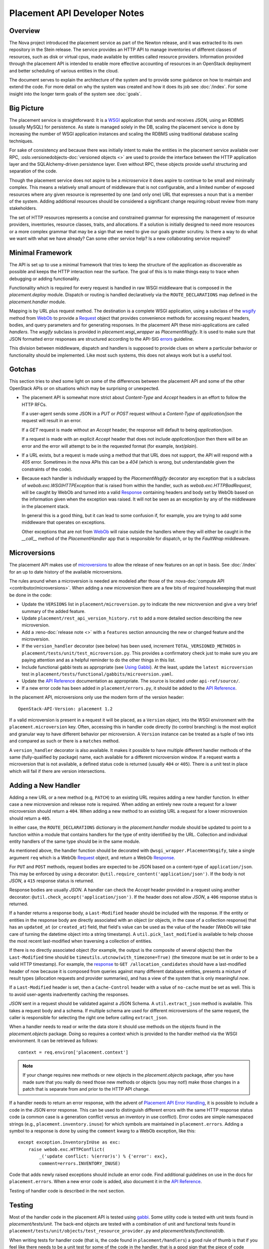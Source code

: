 ..
      Licensed under the Apache License, Version 2.0 (the "License"); you may
      not use this file except in compliance with the License. You may obtain
      a copy of the License at

          http://www.apache.org/licenses/LICENSE-2.0

      Unless required by applicable law or agreed to in writing, software
      distributed under the License is distributed on an "AS IS" BASIS, WITHOUT
      WARRANTIES OR CONDITIONS OF ANY KIND, either express or implied. See the
      License for the specific language governing permissions and limitations
      under the License.

===============================
 Placement API Developer Notes
===============================

Overview
========

The Nova project introduced the placement service as part of the Newton
release, and it was extracted to its own repository in the Stein release. The
service provides an HTTP API to manage inventories of different classes of
resources, such as disk or virtual cpus, made available by entities called
resource providers. Information provided through the placement API is intended
to enable more effective accounting of resources in an OpenStack deployment and
better scheduling of various entities in the cloud.

The document serves to explain the architecture of the system and to provide
some guidance on how to maintain and extend the code. For more detail on why
the system was created and how it does its job see :doc:`/index`. For some
insight into the longer term goals of the system see :doc:`goals`.

Big Picture
===========

The placement service is straightforward: It is a `WSGI`_ application that
sends and receives JSON, using an RDBMS (usually MySQL) for persistence.
As state is managed solely in the DB, scaling the placement service is done by
increasing the number of WSGI application instances and scaling the RDBMS using
traditional database scaling techniques.

For sake of consistency and because there was initially intent to make the
entities in the placement service available over RPC,
:oslo.versionedobjects-doc:`versioned objects <>` are used to provide the
interface between the HTTP application layer and the SQLAlchemy-driven
persistence layer. Even without RPC, these objects provide useful structuring
and separation of the code.

Though the placement service does not aspire to be a `microservice` it does
aspire to continue to be small and minimally complex. This means a relatively
small amount of middleware that is not configurable, and a limited number of
exposed resources where any given resource is represented by one (and only
one) URL that expresses a noun that is a member of the system. Adding
additional resources should be considered a significant change requiring robust
review from many stakeholders.

The set of HTTP resources represents a concise and constrained grammar for
expressing the management of resource providers, inventories, resource classes,
traits, and allocations. If a solution is initially designed to need more
resources or a more complex grammar that may be a sign that we need to give our
goals greater scrutiny. Is there a way to do what we want with what we have
already?  Can some other service help? Is a new collaborating service required?

Minimal Framework
=================

The API is set up to use a minimal framework that tries to keep the structure
of the application as discoverable as possible and keeps the HTTP interaction
near the surface. The goal of this is to make things easy to trace when
debugging or adding functionality.

Functionality which is required for every request is handled in raw WSGI
middleware that is composed in the `placement.deploy` module. Dispatch or
routing is handled declaratively via the ``ROUTE_DECLARATIONS`` map defined in
the `placement.handler` module.

Mapping is by URL plus request method. The destination is a complete WSGI
application, using a subclass of the `wsgify`_  method from `WebOb`_ to provide
a `Request`_ object that provides convenience methods for accessing request
headers, bodies, and query parameters and for generating responses. In the
placement API these mini-applications are called `handlers`. The `wsgify`
subclass is provided in `placement.wsgi_wrapper` as `PlacementWsgify`. It is
used to make sure that JSON formatted error responses are structured according
to the API-SIG `errors`_ guideline.

This division between middleware, dispatch and handlers is supposed to
provide clues on where a particular behavior or functionality should be
implemented. Like most such systems, this does not always work but is a useful
tool.

Gotchas
=======

This section tries to shed some light on some of the differences between the
placement API and some of the other OpenStack APIs or on situations which may
be surprising or unexpected.

* The placement API is somewhat more strict about `Content-Type` and `Accept`
  headers in an effort to follow the HTTP RFCs.

  If a user-agent sends some JSON in a `PUT` or `POST` request without a
  `Content-Type` of `application/json` the request will result in an error.

  If a `GET` request is made without an `Accept` header, the response will
  default to being `application/json`.

  If a request is made with an explicit `Accept` header that does not include
  `application/json` then there will be an error and the error will attempt to
  be in the requested format (for example, `text/plain`).

* If a URL exists, but a request is made using a method that that URL does not
  support, the API will respond with a `405` error. Sometimes in the nova APIs
  this can be a `404` (which is wrong, but understandable given the constraints
  of the code).

* Because each handler is individually wrapped by the `PlacementWsgify`
  decorator any exception that is a subclass of `webob.exc.WSGIHTTPException`
  that is raised from within the handler, such as `webob.exc.HTTPBadRequest`,
  will be caught by WebOb and turned into a valid `Response`_ containing
  headers and body set by WebOb based on the information given when the
  exception was raised. It will not be seen as an exception by any of the
  middleware in the placement stack.

  In general this is a good thing, but it can lead to some confusion if, for
  example, you are trying to add some middleware that operates on exceptions.

  Other exceptions that are not from `WebOb`_ will raise outside the handlers
  where they will either be caught in the `__call__` method of the
  `PlacementHandler` app that is responsible for dispatch, or by the
  `FaultWrap` middleware.

Microversions
=============

The placement API makes use of `microversions`_ to allow the release of new
features on an opt in basis. See :doc:`/index` for an up to date
history of the available microversions.

The rules around when a microversion is needed are modeled after those of the
:nova-doc:`compute API <contributor/microversions>`. When adding a new
microversion there are a few bits of required housekeeping that must be done in
the code:

* Update the ``VERSIONS`` list in ``placement/microversion.py`` to indicate the
  new microversion and give a very brief summary of the added feature.
* Update ``placement/rest_api_version_history.rst`` to add a more detailed
  section describing the new microversion.
* Add a :reno-doc:`release note <>` with a ``features`` section announcing the
  new or changed feature and the microversion.
* If the ``version_handler`` decorator (see below) has been used, increment
  ``TOTAL_VERSIONED_METHODS`` in ``placement/tests/unit/test_microversion.py``.
  This provides a confirmatory check just to make sure you are paying attention
  and as a helpful reminder to do the other things in this list.
* Include functional gabbi tests as appropriate (see `Using Gabbi`_).  At the
  least, update the ``latest microversion`` test in
  ``placement/tests/functional/gabbits/microversion.yaml``.
* Update the `API Reference`_ documentation as appropriate.  The source is
  located under ``api-ref/source/``.
* If a new error code has been added in ``placement/errors.py``, it should
  be added to the `API Reference`_.

In the placement API, microversions only use the modern form of the
version header::

    OpenStack-API-Version: placement 1.2

If a valid microversion is present in a request it will be placed,
as a ``Version`` object, into the WSGI environment with the
``placement.microversion`` key. Often, accessing this in handler
code directly (to control branching) is the most explicit and
granular way to have different behavior per microversion. A
``Version`` instance can be treated as a tuple of two ints and
compared as such or there is a ``matches`` method.

A ``version_handler`` decorator is also available. It makes it possible to have
multiple different handler methods of the same (fully-qualified by package)
name, each available for a different microversion window.  If a request wants a
microversion that is not available, a defined status code is returned (usually
``404`` or ``405``). There is a unit test in place which will fail if there are
version intersections.

Adding a New Handler
====================

Adding a new URL or a new method (e.g, ``PATCH``) to an existing URL
requires adding a new handler function. In either case a new microversion and
release note is required. When adding an entirely new route a request for a
lower microversion should return a ``404``. When adding a new method to an
existing URL a request for a lower microversion should return a ``405``.

In either case, the ``ROUTE_DECLARATIONS`` dictionary in the
`placement.handler` module should be updated to point to a
function within a module that contains handlers for the type of entity
identified by the URL. Collection and individual entity handlers of the same
type should be in the same module.

As mentioned above, the handler function should be decorated with
``@wsgi_wrapper.PlacementWsgify``, take a single argument ``req`` which is a
WebOb `Request`_ object, and return a WebOb `Response`_.

For ``PUT`` and ``POST`` methods, request bodies are expected to be JSON
based on a content-type of ``application/json``. This may be enforced by using
a decorator: ``@util.require_content('application/json')``. If the body is not
`JSON`, a ``415`` response status is returned.

Response bodies are usually `JSON`. A handler can check the `Accept` header
provided in a request using another decorator:
``@util.check_accept('application/json')``. If the header does not allow
`JSON`, a ``406`` response status is returned.

If a hander returns a response body, a ``Last-Modified`` header should be
included with the response. If the entity or entities in the response body
are directly associated with an object (or objects, in the case of a
collection response) that has an ``updated_at`` (or ``created_at``)
field, that field's value can be used as the value of the header (WebOb will
take care of turning the datetime object into a string timestamp). A
``util.pick_last_modified`` is available to help choose the most recent
last-modified when traversing a collection of entities.

If there is no directly associated object (for example, the output is the
composite of several objects) then the ``Last-Modified`` time should be
``timeutils.utcnow(with_timezone=True)`` (the timezone must be set in order
to be a valid HTTP timestamp). For example, the response__ to
``GET /allocation_candidates`` should have a last-modified header of now
because it is composed from queries against many different database entities,
presents a mixture of result types (allocation requests and provider
summaries), and has a view of the system that is only meaningful *now*.

__ https://developer.openstack.org/api-ref/placement/#list-allocation-candidates

If a ``Last-Modified`` header is set, then a ``Cache-Control`` header with a
value of ``no-cache`` must be set as well. This is to avoid user-agents
inadvertently caching the responses.

`JSON` sent in a request should be validated against a JSON Schema. A
``util.extract_json`` method is available. This takes a request body and a
schema. If multiple schema are used for different microversions of the same
request, the caller is responsible for selecting the right one before calling
``extract_json``.

When a handler needs to read or write the data store it should use methods on
the objects found in the `placement.objects` package. Doing so requires a
context which is provided to the handler method via the WSGI environment. It
can be retrieved as follows::

    context = req.environ['placement.context']

.. note:: If your change requires new methods or new objects in the
          `placement.objects` package, after you have made sure that you really
          do need those new methods or objects (you may not!) make those
          changes in a patch that is separate from and prior to the HTTP API
          change.

If a handler needs to return an error response, with the advent of `Placement
API Error Handling`_, it is possible to include a code in the JSON error
response.  This can be used to distinguish different errors with the same HTTP
response status code (a common case is a generation conflict versus an
inventory in use conflict). Error codes are simple namespaced strings (e.g.,
``placement.inventory.inuse``) for which symbols are maintained in
``placement.errors``. Adding a symbol to a response is done
by using the ``comment`` kwarg to a WebOb exception, like this::

    except exception.InventoryInUse as exc:
        raise webob.exc.HTTPConflict(
            _('update conflict: %(error)s') % {'error': exc},
            comment=errors.INVENTORY_INUSE)

Code that adds newly raised exceptions should include an error code. Find
additional guidelines on use in the docs for ``placement.errors``. When a
new error code is added, also document it in the `API Reference`_.

Testing of handler code is described in the next section.

Testing
=======

Most of the handler code in the placement API is tested using `gabbi`_. Some
utility code is tested with unit tests found in `placement/tests/unit`. The
back-end objects are tested with a combination of unit and functional tests
found in ``placement/tests/unit/objects/test_resource_provider.py`` and
`placement/tests/functional/db`.

When writing tests for handler code (that is, the code found in
``placement/handlers``) a good rule of thumb is that if you feel like there
needs to be a unit test for some of the code in the handler, that is a good
sign that the piece of code should be extracted to a separate method. That
method should be independent of the handler method itself (the one decorated by
the ``wsgify`` method) and testable as a unit, without mocks if possible. If
the extracted method is useful for multiple resources consider putting it in
the ``util`` package.

As a general guide, handler code should be relatively short and where there are
conditionals and branching, they should be reachable via the gabbi functional
tests. This is merely a design goal, not a strict constraint.

Using Gabbi
-----------

Gabbi was developed in the `telemetry`_ project to provide a declarative way to
test HTTP APIs that preserves visibility of both the request and response of
the HTTP interaction. Tests are written in YAML files where each file is an
ordered suite of tests. Fixtures (such as a database) are set up and torn down
at the beginning and end of each file, not each test. JSON response bodies can
be evaluated with `JSONPath`_. The placement WSGI application is run via
`wsgi-intercept`_, meaning that real HTTP requests are being made over a file
handle that appears to Python to be a socket.

In the placement API the YAML files (aka "gabbits") can be found in
``placement/tests/functional/gabbits``. Fixture definitions are in
``placement/tests/functional/fixtures/gabbits.py``. Tests are frequently
grouped by handler name (e.g., ``resource-provider.yaml`` and
``inventory.yaml``). This is not a requirement and as we increase the number of
tests it makes sense to have more YAML files with fewer tests, divided up by
the arc of API interaction that they test.

The gabbi tests are integrated into the functional tox target, loaded via
``placement/tests/functional/test_api.py``. If you
want to run just the gabbi tests one way to do so is::

    tox -efunctional test_api

If you want to run just one yaml file (in this example ``inventory.yaml``)::

    tox -efunctional api.inventory

It is also possible to run just one test from within one file. When you do this
every test prior to the one you asked for will also be run. This is because
the YAML represents a sequence of dependent requests. Select the test by using
the name in the yaml file, replacing space with ``_``::

    tox -efunctional api.inventory_post_new_ipv4_address_inventory

.. note:: ``tox.ini`` in the placement repository is configured by a
          ``group_regex`` so that each gabbi YAML is considered a group. Thus,
          all tests in the file will be run in the same process when running
          stestr concurrently (the default).

Writing More Gabbi Tests
------------------------

The docs for `gabbi`_ try to be complete and explain the `syntax`_ in some
depth. Where something is missing or confusing, please log a `bug`_.

While it is possible to test all aspects of a response (all the response
headers, the status code, every attribute in a JSON structure) in one single
test, doing so will likely make the test harder to read and will certainly make
debugging more challenging. If there are multiple things that need to be
asserted, making multiple requests is reasonable. Since database set up is only
happening once per file (instead of once per test) and since there is no TCP
overhead, the tests run quickly.

While `fixtures`_ can be used to establish entities that are required for
tests, creating those entities via the HTTP API results in tests which are more
descriptive. For example the ``inventory.yaml`` file creates the resource
provider to which it will then add inventory. This makes it easy to explore a
sequence of interactions and a variety of responses with the tests:

* create a resource provider
* confirm it has empty inventory
* add inventory to the resource provider (in a few different ways)
* confirm the resource provider now has inventory
* modify the inventory
* delete the inventory
* confirm the resource provider now has empty inventory

Nothing special is required to add a new set of tests: create a YAML file with
a unique name in the same directory as the others. The other files can provide
examples. Gabbi can provide a useful way of doing test driven development of a
new handler: create a YAML file that describes the desired URLs and behavior
and write the code to make it pass.

It's also possible to use gabbi against a running placement service, for
example in devstack. See `gabbi-run`_ to get started. If you don't want to
go to the trouble of using devstack, but do want a live server see
:doc:`quick-dev`.

Database Schema Changes
=======================

At some point in every application's life it becomes necessary to change the
structure of its database. Modifying the SQLAlchemy models (in
placement/db/sqlachemy/models.py) is necessary for the application to
understand the new structure, but that will not change the actual underlying
database. To do that, Placement uses `alembic` to run database migrations.

Alembic calls each change a **revision**. To create a migration with alembic,
run the `alembic revision` command. Alembic will then generate a new revision
file with a unique file name, and place it in the `alembic/versions/`
directory:

.. code-block:: console

  ed@devenv:~/projects/placement$ alembic -c placement/db/sqlalchemy/alembic.ini revision -m "Add column foo to bar table"
  Generating /home/ed/projects/placement/placement/db/sqlalchemy/alembic/versions/dfb006498ad2_add_column_foo_to_bar_table.py ... done

Let us break down that command:

- The **-c** parameter tells alembic where to find its configuration file.
- **revision** is the alembic subcommand for creating a new revision file.
- The **-m** parameter specifies a brief comment explaining the change.
- The generated file from alembic will have a name consisting of a random hash
  prefix, followed by an underscore, followed by your **-m** comment, and a
  **.py** extension. So be sure to keep your comment as brief as possible
  while still being descriptive.

The generated file will look something like this:

.. code-block:: python

 """Add column foo to bar table

 Revision ID: dfb006498ad2
 Revises: 0378df171af3
 Create Date: 2018-10-29 20:02:58.290779

 """
 from alembic import op
 import sqlalchemy as sa


 # revision identifiers, used by Alembic.
 revision = 'dfb006498ad2'
 down_revision = '0378df171af3'
 branch_labels = None
 depends_on = None


 def upgrade():
     pass

The top of the file is the docstring that will show when you review your
revision history. If we did not include the **-m** comment when we ran the
`alembic revision` command, this would just contain "empty message". If you did
not specify the comment when creating the file, be sure to replace "empty
message" with a brief comment describing the reason for the database change.

You then need to define the changes in the `upgrade()` method. The code used in
these methods is basic SQLAlchemy code for creating and modifying tables. You
can examine existing migrations in the project to see examples of what this
code looks like, as well as find more in-depth usage of Alembic in the `Alembic
tutorial`_.

One other option when creating the revision is to add the ``--autogenerate``
parameter to the revision command. This assumes that you have already updated
the SQLAlchemy models, and have a connection to the placement database
configured.  When run with this option, the `upgrade()` method of the revision
file is filled in for you by alembic as it compares the schema described in
your models.py script and the actual state of the database. You should always
verify the revision script to make sure it does just what you intended, both by
reading the code as well as running the tests, as there are some things that
autogenerate cannot deduce. See `autogenerate limitations`_ for more detailed
information.

.. _WSGI: https://www.python.org/dev/peps/pep-3333/
.. _wsgify: http://docs.webob.org/en/latest/api/dec.html
.. _WebOb: http://docs.webob.org/en/latest/
.. _Request: http://docs.webob.org/en/latest/reference.html#request
.. _Response: http://docs.webob.org/en/latest/#response
.. _microversions: http://specs.openstack.org/openstack/api-wg/guidelines/microversion_specification.html
.. _gabbi: https://gabbi.readthedocs.io/
.. _telemetry: http://specs.openstack.org/openstack/telemetry-specs/specs/kilo/declarative-http-tests.html
.. _wsgi-intercept: http://wsgi-intercept.readthedocs.io/
.. _syntax: https://gabbi.readthedocs.io/en/latest/format.html
.. _bug: https://github.com/cdent/gabbi/issues
.. _fixtures: http://gabbi.readthedocs.io/en/latest/fixtures.html
.. _JSONPath: http://goessner.net/articles/JsonPath/
.. _gabbi-run: http://gabbi.readthedocs.io/en/latest/runner.html
.. _errors: http://specs.openstack.org/openstack/api-wg/guidelines/errors.html
.. _API Reference: https://developer.openstack.org/api-ref/placement/
.. _Placement API Error Handling: http://specs.openstack.org/openstack/nova-specs/specs/rocky/approved/placement-api-error-handling.html
.. _`Alembic tutorial`: https://alembic.zzzcomputing.com/en/latest/tutorial.html
.. _`autogenerate limitations`: https://alembic.zzzcomputing.com/en/latest/autogenerate.html#what-does-autogenerate-detect-and-what-does-it-not-detect
